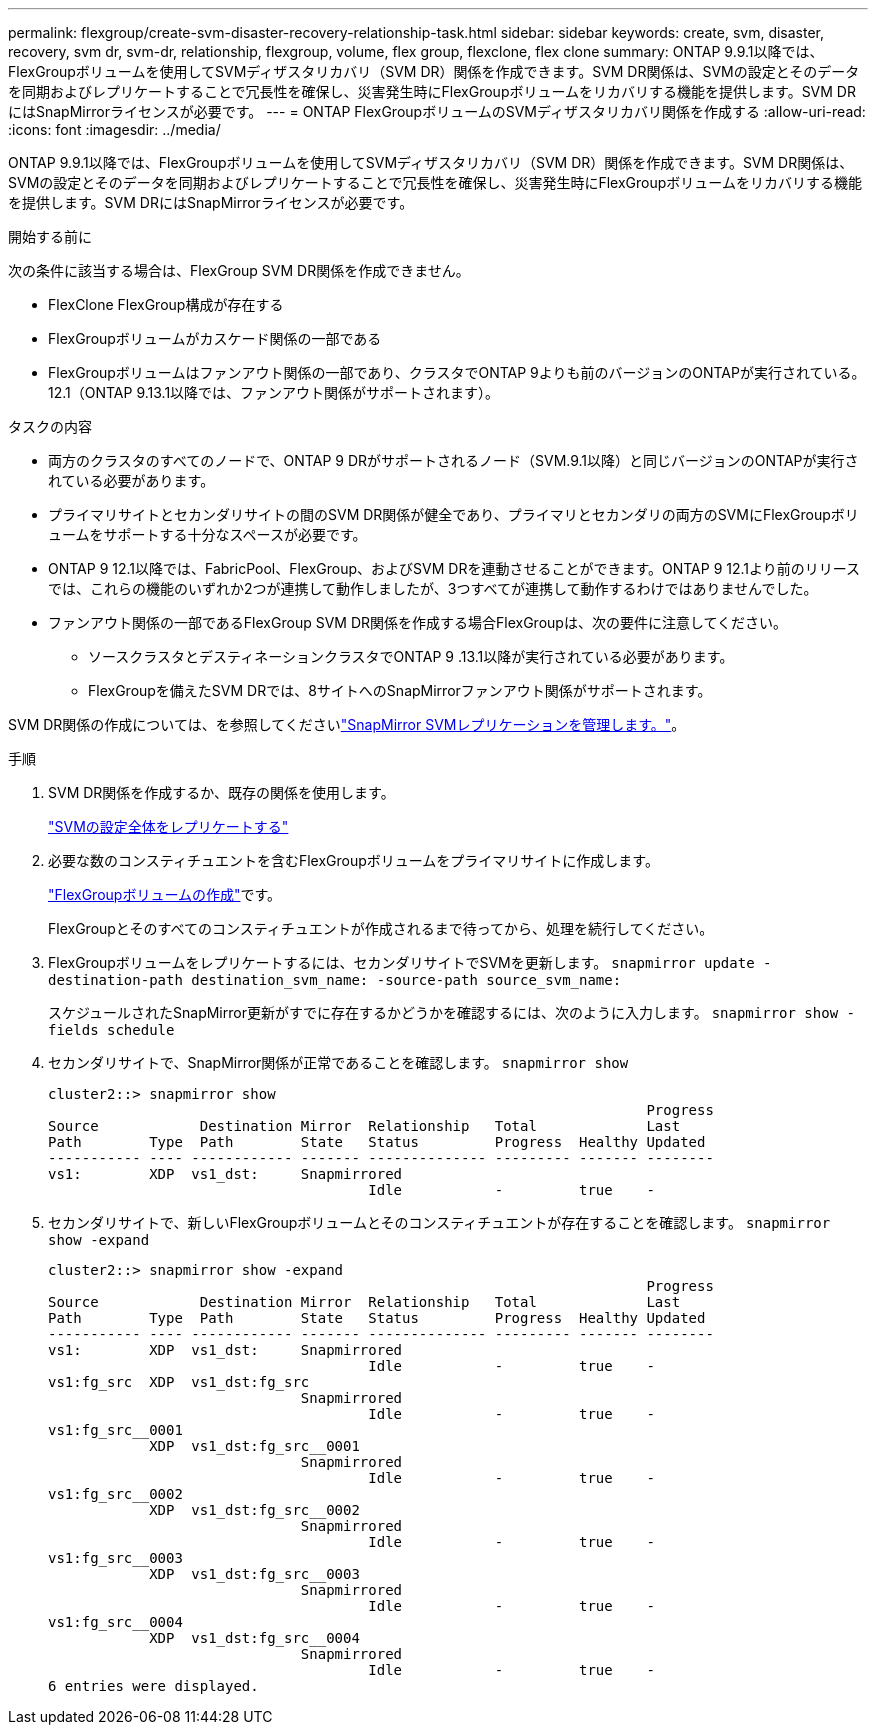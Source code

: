 ---
permalink: flexgroup/create-svm-disaster-recovery-relationship-task.html 
sidebar: sidebar 
keywords: create, svm, disaster, recovery, svm dr, svm-dr, relationship, flexgroup, volume, flex group, flexclone, flex clone 
summary: ONTAP 9.9.1以降では、FlexGroupボリュームを使用してSVMディザスタリカバリ（SVM DR）関係を作成できます。SVM DR関係は、SVMの設定とそのデータを同期およびレプリケートすることで冗長性を確保し、災害発生時にFlexGroupボリュームをリカバリする機能を提供します。SVM DRにはSnapMirrorライセンスが必要です。 
---
= ONTAP FlexGroupボリュームのSVMディザスタリカバリ関係を作成する
:allow-uri-read: 
:icons: font
:imagesdir: ../media/


[role="lead"]
ONTAP 9.9.1以降では、FlexGroupボリュームを使用してSVMディザスタリカバリ（SVM DR）関係を作成できます。SVM DR関係は、SVMの設定とそのデータを同期およびレプリケートすることで冗長性を確保し、災害発生時にFlexGroupボリュームをリカバリする機能を提供します。SVM DRにはSnapMirrorライセンスが必要です。

.開始する前に
次の条件に該当する場合は、FlexGroup SVM DR関係を作成できません。

* FlexClone FlexGroup構成が存在する
* FlexGroupボリュームがカスケード関係の一部である
* FlexGroupボリュームはファンアウト関係の一部であり、クラスタでONTAP 9よりも前のバージョンのONTAPが実行されている。12.1（ONTAP 9.13.1以降では、ファンアウト関係がサポートされます）。


.タスクの内容
* 両方のクラスタのすべてのノードで、ONTAP 9 DRがサポートされるノード（SVM.9.1以降）と同じバージョンのONTAPが実行されている必要があります。
* プライマリサイトとセカンダリサイトの間のSVM DR関係が健全であり、プライマリとセカンダリの両方のSVMにFlexGroupボリュームをサポートする十分なスペースが必要です。
* ONTAP 9 12.1以降では、FabricPool、FlexGroup、およびSVM DRを連動させることができます。ONTAP 9 12.1より前のリリースでは、これらの機能のいずれか2つが連携して動作しましたが、3つすべてが連携して動作するわけではありませんでした。
* ファンアウト関係の一部であるFlexGroup SVM DR関係を作成する場合FlexGroupは、次の要件に注意してください。
+
** ソースクラスタとデスティネーションクラスタでONTAP 9 .13.1以降が実行されている必要があります。
** FlexGroupを備えたSVM DRでは、8サイトへのSnapMirrorファンアウト関係がサポートされます。




SVM DR関係の作成については、を参照してくださいlink:../data-protection/snapmirror-svm-replication-workflow-concept.html["SnapMirror SVMレプリケーションを管理します。"]。

.手順
. SVM DR関係を作成するか、既存の関係を使用します。
+
https://docs.netapp.com/us-en/ontap/data-protection/replicate-entire-svm-config-task.html["SVMの設定全体をレプリケートする"]

. 必要な数のコンスティチュエントを含むFlexGroupボリュームをプライマリサイトに作成します。
+
link:create-task.html["FlexGroupボリュームの作成"]です。

+
FlexGroupとそのすべてのコンスティチュエントが作成されるまで待ってから、処理を続行してください。

. FlexGroupボリュームをレプリケートするには、セカンダリサイトでSVMを更新します。 `snapmirror update -destination-path destination_svm_name: -source-path source_svm_name:`
+
スケジュールされたSnapMirror更新がすでに存在するかどうかを確認するには、次のように入力します。 `snapmirror show -fields schedule`

. セカンダリサイトで、SnapMirror関係が正常であることを確認します。 `snapmirror show`
+
[listing]
----
cluster2::> snapmirror show
                                                                       Progress
Source            Destination Mirror  Relationship   Total             Last
Path        Type  Path        State   Status         Progress  Healthy Updated
----------- ---- ------------ ------- -------------- --------- ------- --------
vs1:        XDP  vs1_dst:     Snapmirrored
                                      Idle           -         true    -
----
. セカンダリサイトで、新しいFlexGroupボリュームとそのコンスティチュエントが存在することを確認します。 `snapmirror show -expand`
+
[listing]
----
cluster2::> snapmirror show -expand
                                                                       Progress
Source            Destination Mirror  Relationship   Total             Last
Path        Type  Path        State   Status         Progress  Healthy Updated
----------- ---- ------------ ------- -------------- --------- ------- --------
vs1:        XDP  vs1_dst:     Snapmirrored
                                      Idle           -         true    -
vs1:fg_src  XDP  vs1_dst:fg_src
                              Snapmirrored
                                      Idle           -         true    -
vs1:fg_src__0001
            XDP  vs1_dst:fg_src__0001
                              Snapmirrored
                                      Idle           -         true    -
vs1:fg_src__0002
            XDP  vs1_dst:fg_src__0002
                              Snapmirrored
                                      Idle           -         true    -
vs1:fg_src__0003
            XDP  vs1_dst:fg_src__0003
                              Snapmirrored
                                      Idle           -         true    -
vs1:fg_src__0004
            XDP  vs1_dst:fg_src__0004
                              Snapmirrored
                                      Idle           -         true    -
6 entries were displayed.
----

